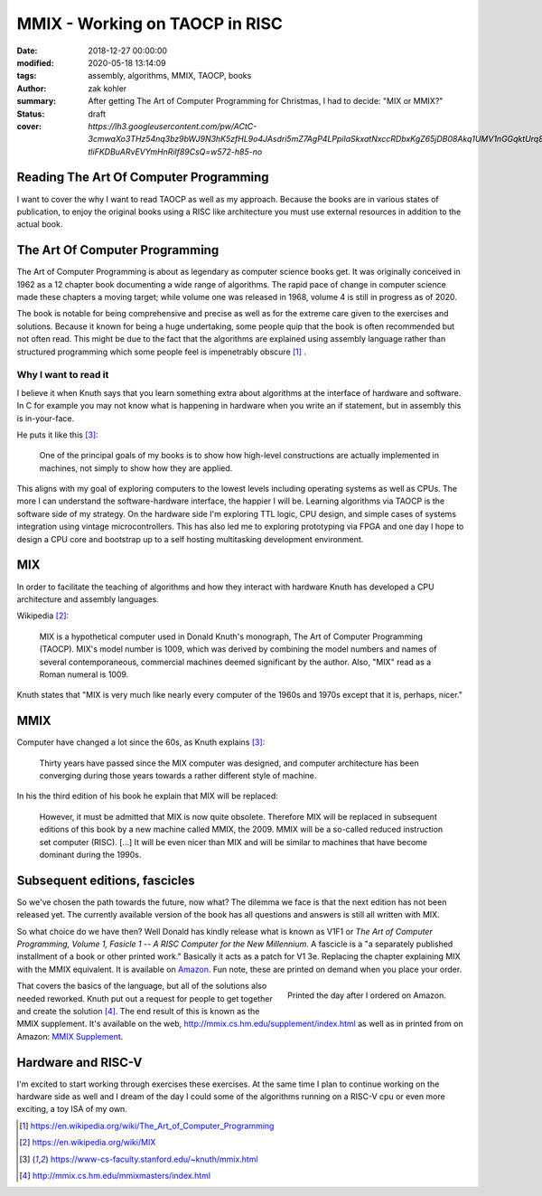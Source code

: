MMIX - Working on TAOCP in RISC
###############################

:date: 2018-12-27 00:00:00
:modified: 2020-05-18 13:14:09
:tags: assembly, algorithms, MMIX, TAOCP, books
:author: zak kohler
:summary: After getting The Art of Computer Programming for Christmas, I had to decide: "MIX or MMIX?"
:status: draft
:cover: `https://lh3.googleusercontent.com/pw/ACtC-3cmwaXo3THz54nq3bz9bWJ9N3hK5zfHL9o4JAsdri5mZ7AgP4LPpilaSkxatNxccRDbxKgZ65jDB08Akq1UMV1nGGqktUrq8uXJFhs9ODgtUQ1wT6SAapWlK5zTWLP-tliFKDBuARvEVYmHnRilf89CsQ=w572-h85-no`

..
  Google Photos Album: https://photos.app.goo.gl/dfXck6rcLDcZHtv17

Reading The Art Of Computer Programming
=======================================
I want to cover the why I want to read TAOCP as well as my approach. Because the books are in various states of publication, to enjoy the original books using a RISC like architecture you must use external resources in addition to the actual book.

The Art Of Computer Programming
===============================
The Art of Computer Programming is about as legendary as computer science books get. It was originally conceived in 1962 as a 12 chapter book documenting a wide range of algorithms. The rapid pace of change in computer science made these chapters a moving target; while volume one was released in 1968, volume 4 is still in progress as of 2020.

.. image:: https://lh3.googleusercontent.com/pw/ACtC-3fz2RxP2aYWm20KIl9hU_BkQcyTNxSmewF-0TM7KLe2BbVwUsml4DmX7kgHf4E8vARaOSQFJ-d1zou3FMoD4hjaX8q3jSFcKZwty559C8BiomechHmEW7gwmIBd8kJvi0u4Zqx0I6UDlA65QuBUX_CEdQ=w500-h431-no
   :width: 33%
   :alt: The art of Computer Programming
   :align: center

The book is notable for being comprehensive and precise as well as for the extreme care given to the exercises and solutions. Because it known for being a huge undertaking, some people quip that the book is often recommended but not often read. This might be due to the fact that the algorithms are explained using assembly language rather than structured programming which some people feel is impenetrably  obscure [#taocpwiki]_ .

Why I want to read it
---------------------
I believe it when Knuth says that you learn something extra about algorithms at the interface of hardware and software. In C for example you may not know what is happening in hardware when you write an if statement, but in assembly this is in-your-face.

He puts it like this [#knuthmmix]_:

    One of the principal goals of my books is to show how high-level constructions are actually implemented in machines, not simply to show how they are applied.

This aligns with my goal of exploring computers to the lowest levels including operating systems as well as CPUs. The more I can understand the software-hardware interface, the happier I will be. Learning algorithms via TAOCP is the software side of my strategy. On the hardware side I'm exploring TTL logic, CPU design, and simple cases of systems integration using vintage microcontrollers. This has also led me to exploring prototyping via FPGA and one day I hope to design a CPU core and bootstrap up to a self hosting multitasking development environment.

MIX
===
In order to facilitate the teaching of algorithms and how they interact with hardware Knuth has developed a CPU architecture and assembly languages.

Wikipedia [#mixwiki]_:

    MIX is a hypothetical computer used in Donald Knuth's monograph, The Art of
    Computer Programming (TAOCP). MIX's model number is 1009, which was derived
    by combining the model numbers and names of several contemporaneous,
    commercial machines deemed significant by the author. Also, "MIX" read as a
    Roman numeral is 1009.

Knuth states that "MIX is very much like nearly every computer of the 1960s and 1970s except that it is, perhaps, nicer."

MMIX
====
.. image:: https://lh3.googleusercontent.com/pw/ACtC-3cmwaXo3THz54nq3bz9bWJ9N3hK5zfHL9o4JAsdri5mZ7AgP4LPpilaSkxatNxccRDbxKgZ65jDB08Akq1UMV1nGGqktUrq8uXJFhs9ODgtUQ1wT6SAapWlK5zTWLP-tliFKDBuARvEVYmHnRilf89CsQ=w572-h85-no
   :alt: MMIX

Computer have changed a lot since the 60s, as Knuth explains [#knuthmmix]_:

    Thirty years have passed since the MIX computer was designed, and computer architecture has been converging during those years towards a rather different style of machine.

.. image:: https://lh3.googleusercontent.com/pw/ACtC-3fRUt39VqJiEOQ9LhFcwVrsuth55pRA44lyfN51vxoNG0v0DshXSPqc5SdCtLdAnCWPOfLaP-KS5iDdApF0YKfAM8SBZmgyI61tLobpe8lVmxjGyNFkdrOpxaOD4cpvrJddWkV7lvJAUvmMONAoJF6dtg=w683-h131-no
   :alt: Under Construction

In his the third edition of his book he explain that MIX will be replaced:

    However, it must be admitted that MIX is now quite obsolete. Therefore MIX will be replaced in subsequent editions of this book by a new machine called MMIX, the 2009. MMIX will be a so-called reduced instruction set computer (RISC). [...] It will be even nicer than MIX and will be similar to machines that have become dominant during the 1990s.


Subsequent editions, fascicles
==============================
So we've chosen the path towards the future, now what? The dilemma we face is that the next edition has not been released yet. The currently available version of the book has all questions and answers is still all written with MIX.

.. image:: https://lh3.googleusercontent.com/pw/ACtC-3cuRVuJCUSUugDBBPjEjvV-g4h9rh4NuHipmWhjvJbgS3zKZGBYrkea6kFi6MYL6-gC-mmhqHvCIB6FMcG6fHf_wzLQ3FSggliRMHXReoaJXcB4XEkEYYUFVJ-tzUwnb0Htv9v26hcMSSMf6vrfC46HXQ=w683-h459-no
   :alt: The three required books for MMIX
   :align: center

So what choice do we have then? Well Donald has kindly release what is known as V1F1 or *The Art of Computer Programming, Volume 1, Fasicle 1 -- A RISC Computer for the New Millennium*. A fascicle is a "a separately published installment of a book or other printed work." Basically it acts as a patch for V1 3e. Replacing the chapter explaining MIX with the MMIX equivalent. It is available on `Amazon <https://https://www.amazon.com/Art-Computer-Programming-Fascicle-Millennium/dp/0201853922/>`_. Fun note, these are printed on demand when you place your order.

.. figure:: https://lh3.googleusercontent.com/pw/ACtC-3dsG1EowkXAZFHTN5U6GoiV7aHLiLZj4qS4T-LL4_G7bSkTLQFbru0xIrfOSHiVYxg3UDcSqjI3_DC0HQvAiMNwwaaUBNkcFkEqL0Zx5m11fvY5ctohhCmg8e60Y_SAX8k1jyvou9g_R2JqBcRycjhmbg=w509-h678-no
   :width: 66%
   :alt: On demand printing
   :align: right

   Printed the day after I ordered on Amazon.

That covers the basics of the language, but all of the solutions also needed reworked. Knuth put out a request for people to get together and create the solution [#mmixmasters]_. The end result of this is known as the MMIX supplement. It's available on the web, http://mmix.cs.hm.edu/supplement/index.html as well as in printed from on Amazon: `MMIX Supplement <https://www.amazon.com/MMIX-Supplement-Computer-Programming-Volumes/dp/0133992314>`_.

Hardware and RISC-V
===================
I'm excited to start working through exercises these exercises. At the same time I plan to continue working on the hardware side as well and I dream of the day I could some of the algorithms running on a RISC-V cpu or even more exciting, a toy ISA of my own.

.. [#taocpwiki] https://en.wikipedia.org/wiki/The_Art_of_Computer_Programming
.. [#mixwiki] https://en.wikipedia.org/wiki/MIX
.. [#knuthmmix] https://www-cs-faculty.stanford.edu/~knuth/mmix.html
.. [#mmixmasters] http://mmix.cs.hm.edu/mmixmasters/index.html
